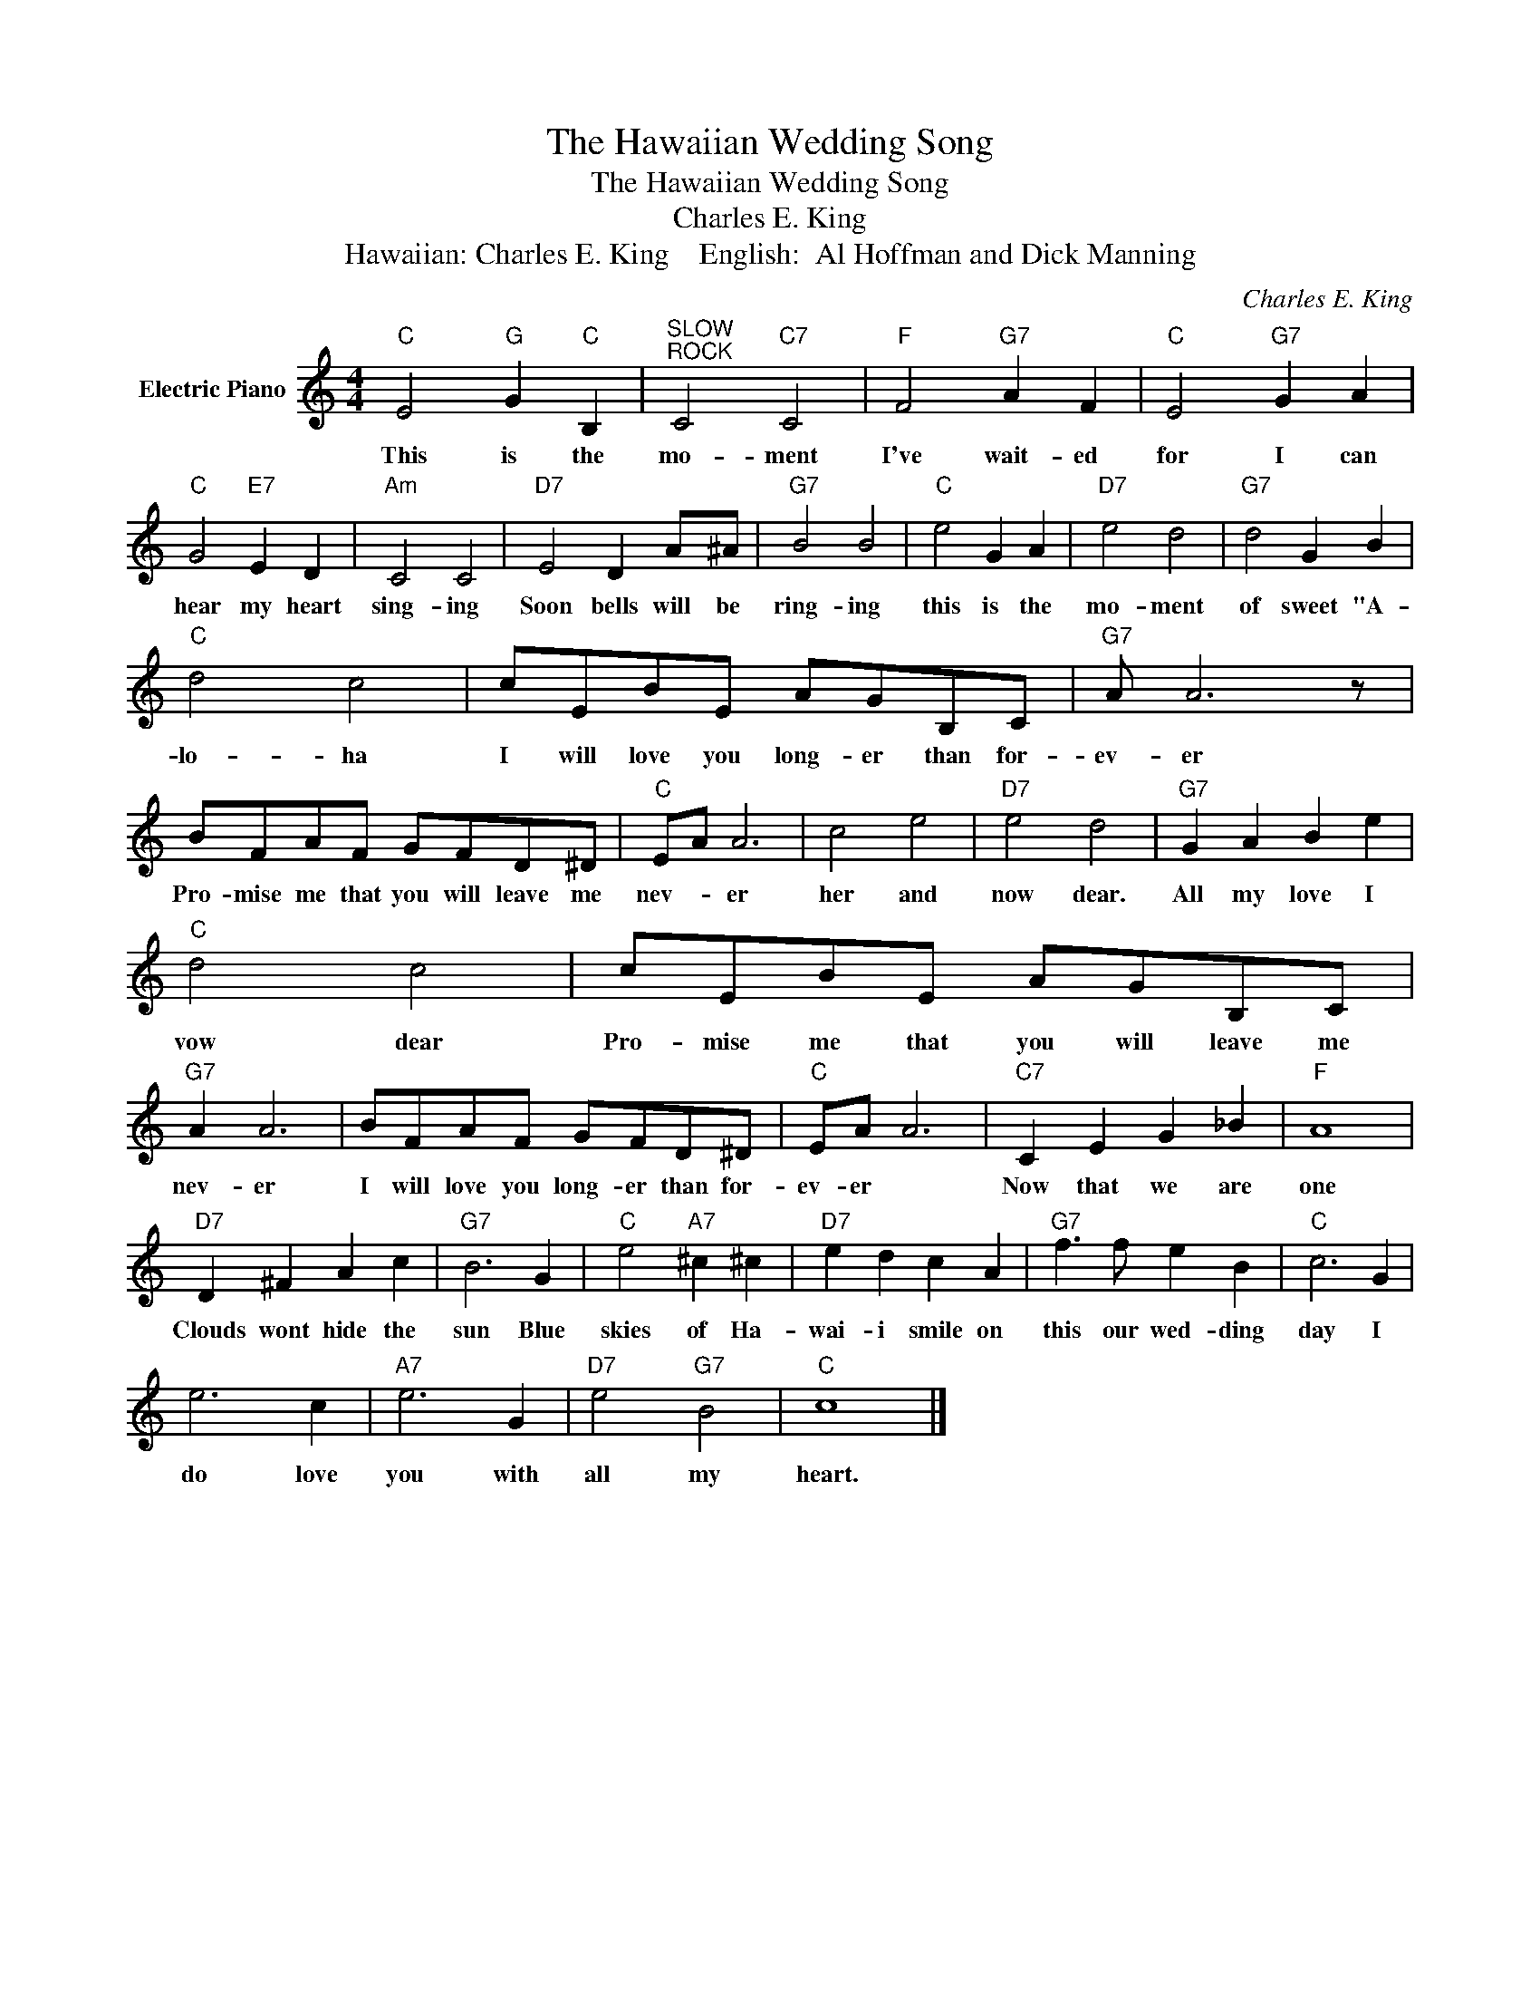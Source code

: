X:1
T:The Hawaiian Wedding Song
T:The Hawaiian Wedding Song
T:Charles E. King
T:Hawaiian: Charles E. King    English:  Al Hoffman and Dick Manning
C:Charles E. King
Z:All Rights Reserved
L:1/8
M:4/4
K:C
V:1 treble nm="Electric Piano"
%%MIDI program 4
V:1
"C" E4"G" G2"C" B,2 |"^SLOW""^ROCK" C4"C7" C4 |"F" F4"G7" A2 F2 |"C" E4"G7" G2 A2 | %4
w: This is the|mo- ment|I've wait- ed|for I can|
"C" G4"E7" E2 D2 |"Am" C4 C4 |"D7" E4 D2 A^A |"G7" B4 B4 |"C" e4 G2 A2 |"D7" e4 d4 |"G7" d4 G2 B2 | %11
w: hear my heart|sing- ing|Soon bells will be|ring- ing|this is the|mo- ment|of sweet "A-|
"C" d4 c4 | cEBE AGB,C |"G7" A A6 z | BFAF GFD^D |"C" EA A6 | c4 e4 |"D7" e4 d4 |"G7" G2 A2 B2 e2 | %19
w: lo- ha|I will love you long- er than for-|ev- er|Pro- mise me that you will leave me|nev- * er|her and|now dear.|All my love I|
"C" d4 c4 | cEBE AGB,C |"G7" A2 A6 | BFAF GFD^D |"C" EA A6 |"C7" C2 E2 G2 _B2 |"F" A8 | %26
w: vow dear|Pro- mise me that you will leave me|nev- er|I will love you long- er than for-|ev- er *|Now that we are|one|
"D7" D2 ^F2 A2 c2 |"G7" B6 G2 |"C" e4"A7" ^c2 ^c2 |"D7" e2 d2 c2 A2 |"G7" f3 f e2 B2 |"C" c6 G2 | %32
w: Clouds wont hide the|sun Blue|skies of Ha-|wai- i smile on|this our wed- ding|day I|
 e6 c2 |"A7" e6 G2 |"D7" e4"G7" B4 |"C" c8 |] %36
w: do love|you with|all my|heart.|

